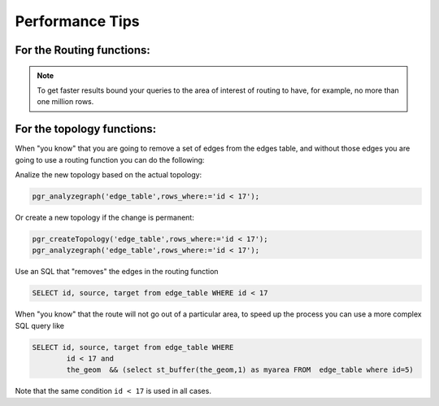 ..
   ****************************************************************************
    pgRouting Manual
    Copyright(c) pgRouting Contributors

    This documentation is licensed under a Creative Commons Attribution-Share
    Alike 3.0 License: http://creativecommons.org/licenses/by-sa/3.0/
   ****************************************************************************

.. _performance:

Performance Tips
===============================================================================

For the Routing functions:
--------------------------

.. Note:: To get faster results bound your queries to the area of interest of routing to have, for example, no more than one million rows.


For the topology functions:
---------------------------
When "you know" that you are going to remove a set of edges from the edges table, and without those edges you are going to use a routing function you can do the following:

Analize the new topology based on the actual topology:

.. code-block:: sql

	pgr_analyzegraph('edge_table',rows_where:='id < 17');

Or create a new topology if the change is permanent:

.. code-block:: sql

	pgr_createTopology('edge_table',rows_where:='id < 17');
	pgr_analyzegraph('edge_table',rows_where:='id < 17');

Use an SQL that "removes" the edges in the routing function

.. code-block:: sql

	SELECT id, source, target from edge_table WHERE id < 17

When "you know" that the route will not go out of a particular area, to speed up the process you can use a more complex SQL query like

.. code-block:: sql

	SELECT id, source, target from edge_table WHERE
        	id < 17 and
        	the_geom  && (select st_buffer(the_geom,1) as myarea FROM  edge_table where id=5)


Note that the  same condition ``id < 17`` is used in all cases.



